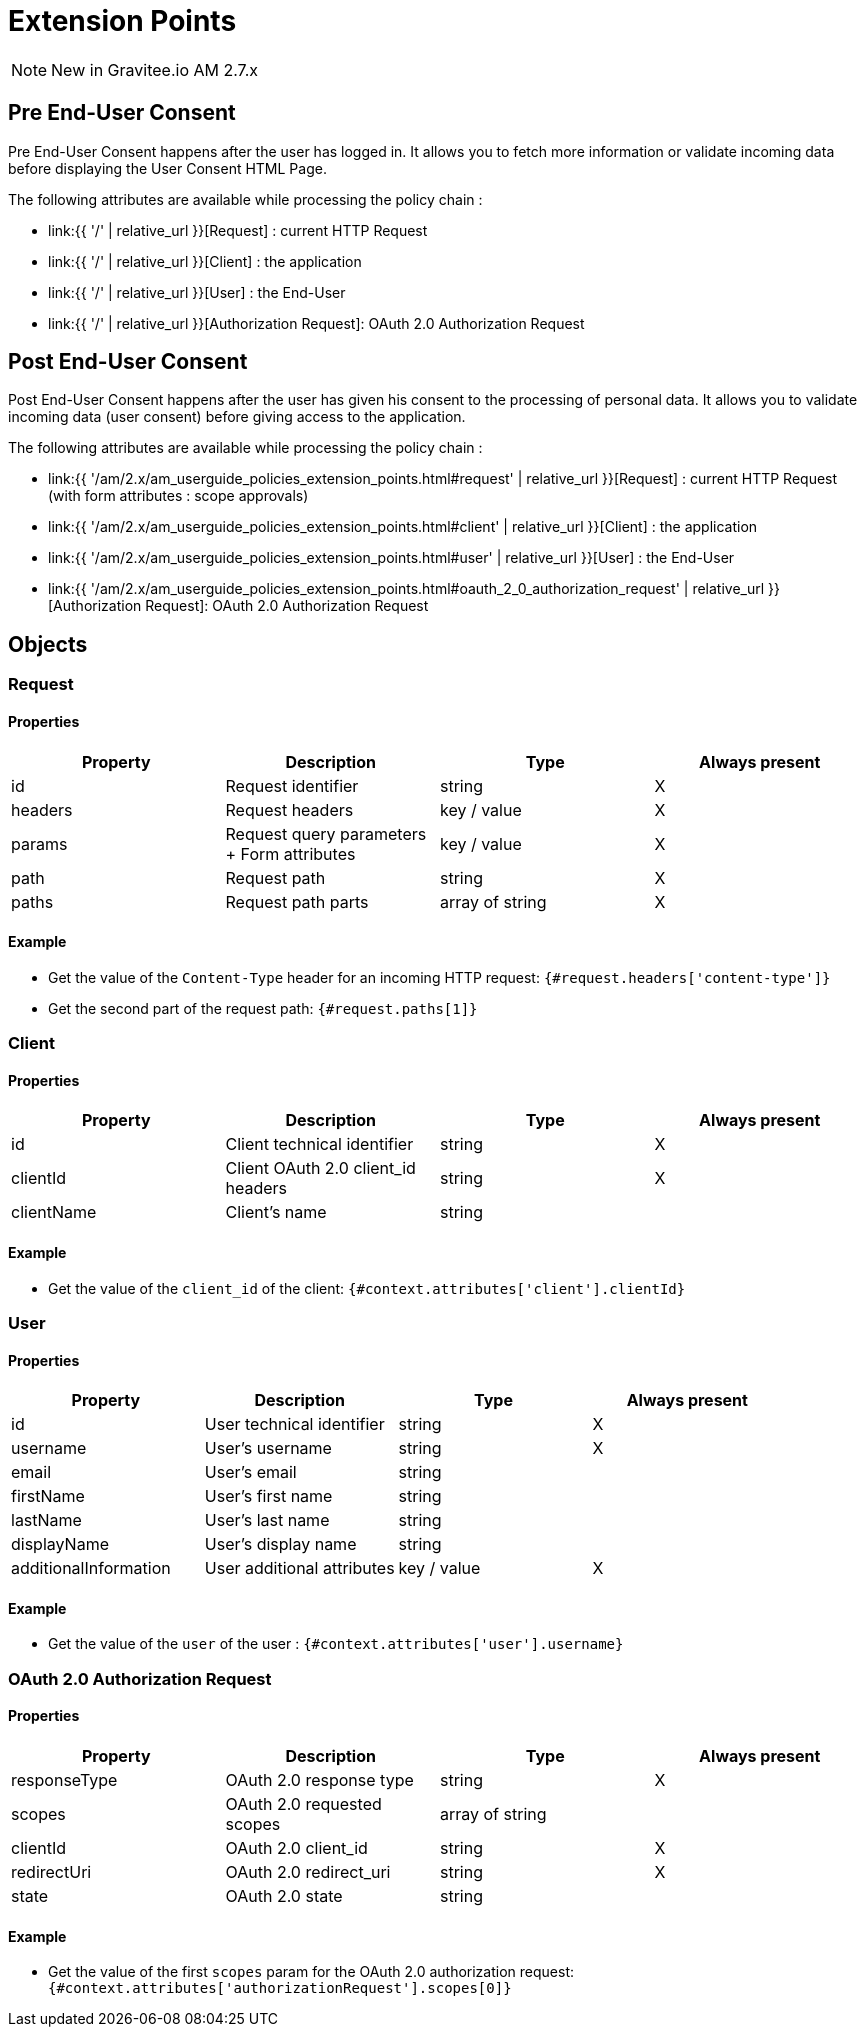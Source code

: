= Extension Points
:page-sidebar: am_2_x_sidebar
:page-permalink: am/2.x/am_userguide_policies_extension_points.html
:page-folder: am/user-guide
:page-layout: am

NOTE: New in Gravitee.io AM 2.7.x

== Pre End-User Consent

Pre End-User Consent happens after the user has logged in. It allows you to fetch more information or validate incoming data before displaying the User Consent HTML Page.

The following attributes are available while processing the policy chain :

* link:{{ '/' | relative_url }}[Request] : current HTTP Request
* link:{{ '/' | relative_url }}[Client] : the application
* link:{{ '/' | relative_url }}[User] : the End-User
* link:{{ '/' | relative_url }}[Authorization Request]: OAuth 2.0 Authorization Request



== Post End-User Consent

Post End-User Consent happens after the user has given his consent to the processing of personal data. It allows you to validate incoming data (user consent) before giving access to the application.

The following attributes are available while processing the policy chain :

* link:{{ '/am/2.x/am_userguide_policies_extension_points.html#request' | relative_url }}[Request] : current HTTP Request (with form attributes : scope approvals)
* link:{{ '/am/2.x/am_userguide_policies_extension_points.html#client' | relative_url }}[Client] : the application
* link:{{ '/am/2.x/am_userguide_policies_extension_points.html#user' | relative_url }}[User] : the End-User
* link:{{ '/am/2.x/am_userguide_policies_extension_points.html#oauth_2_0_authorization_request' | relative_url }}[Authorization Request]: OAuth 2.0 Authorization Request

== Objects

=== Request
==== Properties
|===
|Property |Description |Type |Always present

.^|id
|Request identifier
^.^|string
^.^|X

.^|headers
|Request headers
^.^|key / value
^.^|X

.^|params
|Request query parameters + Form attributes
^.^|key / value
^.^|X

.^|path
|Request path
^.^| string
^.^|X

.^|paths
|Request path parts
^.^|array of string
^.^|X

|===

==== Example

* Get the value of the `Content-Type` header for an incoming HTTP request:
`{#request.headers['content-type']}`

* Get the second part of the request path:
`{#request.paths[1]}`

=== Client
==== Properties
|===
|Property |Description |Type |Always present

.^|id
|Client technical identifier
^.^|string
^.^|X

.^|clientId
|Client OAuth 2.0 client_id headers
^.^|string
^.^|X

.^|clientName
|Client's name
^.^|string
^.^|

|===

==== Example

* Get the value of the `client_id` of the client:
`{#context.attributes['client'].clientId}`

=== User
==== Properties
|===
|Property |Description |Type |Always present

.^|id
|User technical identifier
^.^|string
^.^|X

.^|username
|User's username
^.^|string
^.^|X

.^|email
|User's email
^.^|string
^.^|

.^|firstName
|User's first name
^.^|string
^.^|

.^|lastName
|User's last name
^.^|string
^.^|

.^|displayName
|User's display name
^.^|string
^.^|

.^|additionalInformation
|User additional attributes
^.^|key / value
^.^|X


|===

==== Example

* Get the value of the `user` of the user :
`{#context.attributes['user'].username}`

=== OAuth 2.0 Authorization Request
==== Properties
|===
|Property |Description |Type |Always present

.^|responseType
|OAuth 2.0 response type
^.^|string
^.^|X

.^|scopes
|OAuth 2.0 requested scopes
^.^|array of string
^.^|

.^|clientId
|OAuth 2.0 client_id
^.^|string
^.^|X

.^|redirectUri
|OAuth 2.0 redirect_uri
^.^|string
^.^|X

.^|state
|OAuth 2.0 state
^.^|string
^.^|

|===

==== Example

* Get the value of the first `scopes` param for the OAuth 2.0 authorization request:
`{#context.attributes['authorizationRequest'].scopes[0]}`



